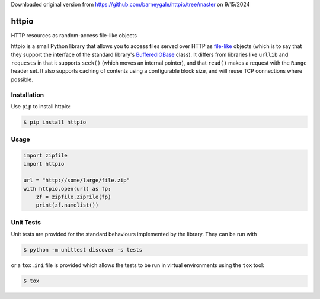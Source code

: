 Downloaded original version from https://github.com/barneygale/httpio/tree/master on 9/15/2024

httpio
======

HTTP resources as random-access file-like objects

httpio is a small Python library that allows you to access files
served over HTTP as file-like_ objects (which is to say that they
support the interface of the standard library's BufferedIOBase_
class). It differs from libraries like ``urllib`` and ``requests`` in
that it supports ``seek()`` (which moves an internal pointer), and
that ``read()`` makes a request with the ``Range`` header set. It also
supports caching of contents using a configurable block size, and will
reuse TCP connections where possible.

Installation
------------

Use ``pip`` to install httpio:

.. code-block:: console

    $ pip install httpio

Usage
-----

.. code-block:: python

    import zipfile
    import httpio

    url = "http://some/large/file.zip"
    with httpio.open(url) as fp:
        zf = zipfile.ZipFile(fp)
        print(zf.namelist())

.. _file-like: https://docs.python.org/3/glossary.html#term-file-object

.. _BufferedIOBase: https://docs.python.org/3/library/io.html#io.BufferedIOBase

Unit Tests
----------

Unit tests are provided for the standard behaviours implemented by
the library. They can be run with

.. code-block:: console
    
    $ python -m unittest discover -s tests

or a ``tox.ini`` file is provided which allows the tests to be run in
virtual environments using the ``tox`` tool:

.. code-block:: console
    
    $ tox
